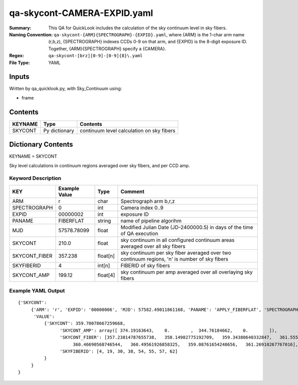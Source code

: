 ============================
qa-skycont-CAMERA-EXPID.yaml
============================

:Summary: This QA for QuickLook includes the calculation of the sky
	  continuum level in sky fibers.
:Naming Convention: ``qa-skycont-{ARM}{SPECTROGRAPH}-{EXPID}.yaml``, where 
        {ARM} is the 1-char arm name (r,b,z), {SPECTROGRAPH} indexes 
        CCDs 0-9 on that arm, and {EXPID} is the 8-digit exposure ID.  
        Together, {ARM}{SPECTROGRAPH} specify a {CAMERA}.
:Regex: ``qa-skycont-[brz][0-9]-[0-9]{8}\.yaml``
:File Type:  YAML


Inputs
======

Written by qa_quicklook.py, with Sky_Continuum using:

- frame

Contents
========

========== ================ ==============================================
KEYNAME    Type             Contents
========== ================ ==============================================
SKYCONT    Py dictionary    continuum level calculation on sky fibers
========== ================ ==============================================



Dictionary Contents
===================

KEYNAME = SKYCONT

Sky level calculations in continuum regions averaged over sky fibers, and per CCD amp.


Keyword Description
~~~~~~~~~~~~~~~~~~~

================ ============= ========== ==============================================
KEY              Example Value Type       Comment
================ ============= ========== ==============================================
ARM              r             char       Spectrograph arm b,r,z
SPECTROGRAPH     0             int  	  Camera index 0..9
EXPID            00000002      int  	  exposure ID
PANAME           FIBERFLAT     string     name of pipeline algorihm
MJD              57578.78099   float      Modified Julian Date (JD-2400000.5) in days of the time of QA execution
SKYCONT          210.0         float      sky continuum in all configured continuum areas averaged over all sky fibers
SKYCONT_FIBER    357.238       float[n]   sky continuum per sky fiber averaged over two continuum regions, 'n' is number of sky fibers
SKYFIBERID       4             int[n]     FIBERID of sky fibers 
SKYCONT_AMP      199.12        float[4]   sky continuum per amp averaged over all overlaying sky fibers
================ ============= ========== ==============================================

Example YAML Output
~~~~~~~~~~~~~~~~~~~

::

    {'SKYCONT': 
         {'ARM': 'r', 'EXPID': '00000006', 'MJD': 57582.49011861168, 'PANAME': 'APPLY_FIBERFLAT', 'SPECTROGRAPH': 0,
          'VALUE': 
              {'SKYCONT': 359.70078667259668,
                    'SKYCONT_AMP': array([ 374.19163643,    0.        ,  344.76184662,    0.        ]),
                    'SKYCONT_FIBER': [357.23814787655738,   358.14982775192709,   359.34380640332847,   361.55526717275529,
                         360.46690568746544,   360.49561926858325,   359.08761654248656,   361.26910267767016],
                    'SKYFIBERID': [4, 19, 30, 38, 54, 55, 57, 62]
              }
         }
    }
